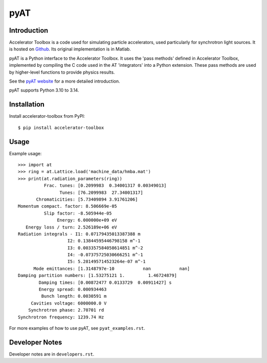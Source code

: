 pyAT
====

Introduction
------------

Accelerator Toolbox is a code used for simulating particle accelerators, used
particularly for synchrotron light sources. It is hosted on `Github
<https://github.com/atcollab/at>`_. Its original implementation is in Matlab.

pyAT is a Python interface to the Accelerator Toolbox. It uses the 'pass methods'
defined in Accelerator Toolbox, implemented by compiling the C code used in the
AT 'integrators' into a Python extension. These pass methods are used by
higher-level functions to provide physics results.

See the `pyAT website <https://atcollab.github.io/at/p/index.html>`_ for a
more detailed introduction.

pyAT supports Python 3.10 to 3.14.

Installation
------------

Install accelerator-toolbox from PyPI::

    $ pip install accelerator-toolbox

Usage
-----

Example usage::

    >>> import at
    >>> ring = at.Lattice.load('machine_data/hmba.mat')
    >>> print(at.radiation_parameters(ring))
              Frac. tunes: [0.2099983  0.34001317 0.00349013]
                    Tunes: [76.2099983  27.34001317]
           Chromaticities: [5.73409894 3.91761206]
    Momentum compact. factor: 8.506669e-05
              Slip factor: -8.505944e-05
                   Energy: 6.000000e+09 eV
       Energy loss / turn: 2.526189e+06 eV
    Radiation integrals - I1: 0.07179435013387388 m
                       I2: 0.13844595446798158 m^-1
                       I3: 0.003357584058614851 m^-2
                       I4: -0.07375725030666251 m^-1
                       I5: 5.281495714523264e-07 m^-1
          Mode emittances: [1.3148797e-10           nan           nan]
    Damping partition numbers: [1.53275121 1.         1.46724879]
            Damping times: [0.00872477 0.0133729  0.00911427] s
            Energy spread: 0.000934463
             Bunch length: 0.0030591 m
         Cavities voltage: 6000000.0 V
        Synchrotron phase: 2.70701 rd
    Synchrotron frequency: 1239.74 Hz

For more examples of how to use pyAT, see ``pyat_examples.rst``.

Developer Notes
---------------

Developer notes are in ``developers.rst``.

